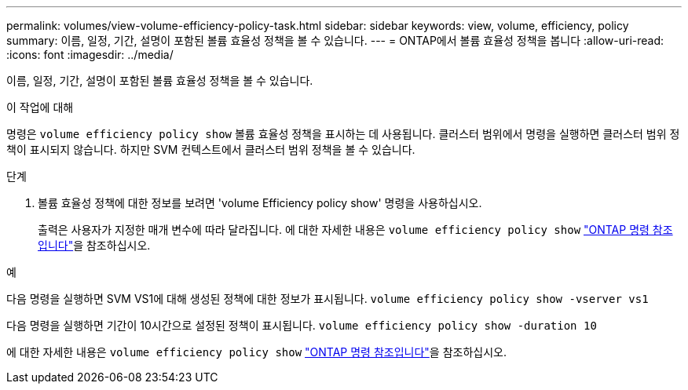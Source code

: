 ---
permalink: volumes/view-volume-efficiency-policy-task.html 
sidebar: sidebar 
keywords: view, volume, efficiency, policy 
summary: 이름, 일정, 기간, 설명이 포함된 볼륨 효율성 정책을 볼 수 있습니다. 
---
= ONTAP에서 볼륨 효율성 정책을 봅니다
:allow-uri-read: 
:icons: font
:imagesdir: ../media/


[role="lead"]
이름, 일정, 기간, 설명이 포함된 볼륨 효율성 정책을 볼 수 있습니다.

.이 작업에 대해
명령은 `volume efficiency policy show` 볼륨 효율성 정책을 표시하는 데 사용됩니다. 클러스터 범위에서 명령을 실행하면 클러스터 범위 정책이 표시되지 않습니다. 하지만 SVM 컨텍스트에서 클러스터 범위 정책을 볼 수 있습니다.

.단계
. 볼륨 효율성 정책에 대한 정보를 보려면 'volume Efficiency policy show' 명령을 사용하십시오.
+
출력은 사용자가 지정한 매개 변수에 따라 달라집니다. 에 대한 자세한 내용은 `volume efficiency policy show` link:https://docs.netapp.com/us-en/ontap-cli/volume-efficiency-policy-show.html["ONTAP 명령 참조입니다"^]을 참조하십시오.



.예
다음 명령을 실행하면 SVM VS1에 대해 생성된 정책에 대한 정보가 표시됩니다.
`volume efficiency policy show -vserver vs1`

다음 명령을 실행하면 기간이 10시간으로 설정된 정책이 표시됩니다.
`volume efficiency policy show -duration 10`

에 대한 자세한 내용은 `volume efficiency policy show` link:https://docs.netapp.com/us-en/ontap-cli/volume-efficiency-policy-show.html["ONTAP 명령 참조입니다"^]을 참조하십시오.
